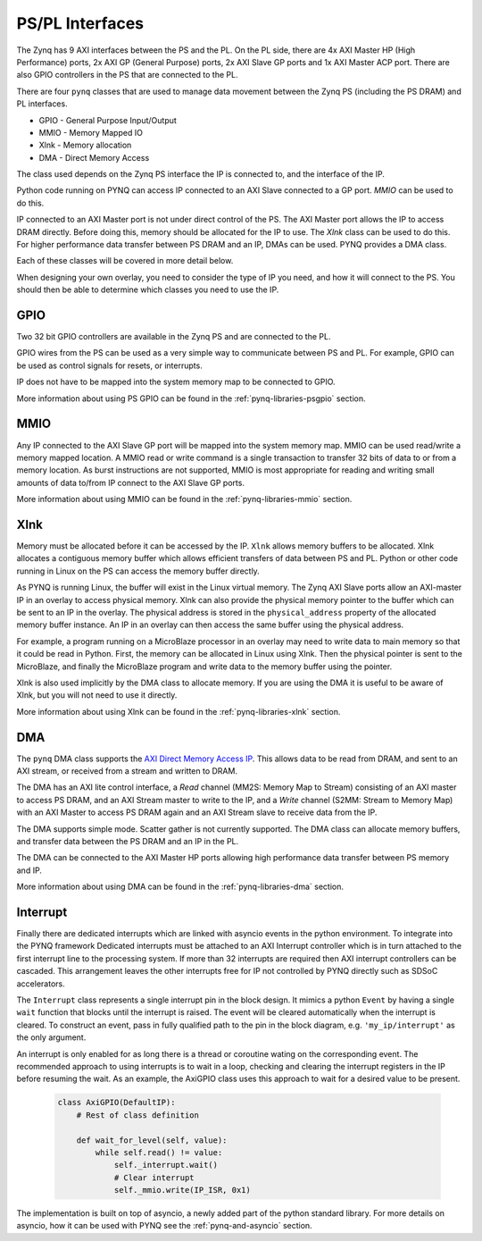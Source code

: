.. _pspl_interfaces:


PS/PL Interfaces
================

The Zynq has 9 AXI interfaces between the PS and the PL. On the PL side, there
are 4x AXI Master HP (High Performance) ports, 2x AXI GP (General Purpose) 
ports, 2x AXI Slave GP ports and 1x AXI Master ACP port. There are also GPIO 
controllers in the PS that are connected to the PL.

.. image:: ../images/zynq_interfaces.png
   :align: center

There are four ``pynq`` classes that are used to manage data movement between 
the Zynq PS (including the PS DRAM) and PL interfaces.

* GPIO - General Purpose Input/Output
* MMIO - Memory Mapped IO
* Xlnk - Memory allocation
* DMA  - Direct Memory Access

The class used depends on the Zynq PS interface the IP is connected to, and the
interface of the IP. 

Python code running on PYNQ can access IP connected to an AXI Slave connected 
to a GP port. *MMIO* can be used to do this. 

IP connected to an AXI Master port is not under direct control of the PS. The 
AXI Master port allows the IP to access DRAM directly. Before doing this, 
memory should be allocated for the IP to use. The *Xlnk* class can be used to 
do this. 
For higher performance data transfer between PS DRAM and an IP, DMAs can be 
used. PYNQ provides a DMA class. 

Each of these classes will be covered in more detail below. 

When designing your own overlay, you need to consider the type of IP you need, 
and how it will connect to the PS. You should then be able to determine which 
classes you need to use the IP. 

GPIO
----

Two 32 bit GPIO controllers are available in the Zynq PS and are connected to
the PL.

.. image:: ../images/gpio_interface.png
   :align: center

GPIO wires from the PS can be used as a very simple way to communicate between
PS and PL. For example, GPIO can be used as control signals for resets, or
interrupts.

IP does not have to be mapped into the system memory map to be connected to GPIO. 

More information about using PS GPIO can be found in the :ref:`pynq-libraries-psgpio` section.

MMIO
----

Any IP connected to the AXI Slave GP port will be mapped into the system memory
map. 
MMIO can be used read/write a memory mapped location. A MMIO read or write
command is a single transaction to transfer 32 bits of data to or from a memory
location. As burst instructions are not supported, MMIO is most appropriate for
reading and writing small amounts of data to/from IP connect to the AXI Slave 
GP ports. 

More information about using MMIO can be found in the :ref:`pynq-libraries-mmio` section.

Xlnk
----

Memory must be allocated before it can be accessed by the IP. ``Xlnk`` allows
memory buffers to be allocated. Xlnk allocates a contiguous memory buffer which
allows efficient transfers of data between PS and PL. Python or other code
running in Linux on the PS can access the memory buffer directly.

As PYNQ is running Linux, the buffer will exist in the Linux virtual memory. The
Zynq AXI Slave ports allow an AXI-master IP in an overlay to access physical
memory. Xlnk can also provide the physical memory pointer to the buffer which
can be sent to an IP in the overlay. The physical address is stored in the
``physical_address`` property of the allocated memory buffer instance. An IP in
an overlay can then access the same buffer using the physical address.

For example, a program running on a MicroBlaze processor in an overlay may need
to write data to main memory so that it could be read in Python. First, the
memory can be allocated in Linux using Xlnk. Then the physical pointer is sent
to the MicroBlaze, and finally the MicroBlaze program and write data to the
memory buffer using the pointer.

Xlnk is also used implicitly by the DMA class to allocate memory. If you are 
using the DMA it is useful to be aware of Xlnk, but you will not need to use it 
directly. 

More information about using Xlnk can be found in the :ref:`pynq-libraries-xlnk` section.

DMA
---

The ``pynq`` DMA class supports the `AXI Direct Memory Access IP
<https://www.xilinx.com/support/documentation/ip_documentation/axi_dma/v7_1/pg021_axi_dma.pdf>`_.
This allows data to be read from DRAM, and sent to an AXI stream, or received
from a stream and written to DRAM.

.. image:: ../images/axi_direct_memory_access.png
   :align: center

The DMA has an AXI lite control interface, a *Read* channel (MM2S: Memory Map to Stream) consisting of an AXI master to access PS DRAM, and an AXI Stream master to write to the IP, and a *Write* channel (S2MM: Stream to Memory Map) with an AXI Master to access PS DRAM again and an AXI Stream slave to receive data from the IP.

The DMA supports simple mode. Scatter gather is not currently supported. The 
DMA class can allocate memory buffers, and transfer data between the PS DRAM and 
an IP in the PL.

The DMA can be connected to the AXI Master HP ports allowing high performance 
data transfer between PS memory and IP. 

More information about using DMA can be found in the :ref:`pynq-libraries-dma` section.

Interrupt
---------

Finally there are dedicated interrupts which are linked with asyncio events in
the python environment. To integrate into the PYNQ framework Dedicated
interrupts must be attached to an AXI Interrupt controller which is in turn
attached to the first interrupt line to the processing system. If more than 32
interrupts are required then AXI interrupt controllers can be cascaded. This
arrangement leaves the other interrupts free for IP not controlled by PYNQ
directly such as SDSoC accelerators.

The ``Interrupt`` class represents a single interrupt pin in the block
design. It mimics a python ``Event`` by having a single ``wait`` function that
blocks until the interrupt is raised. The event will be cleared automatically
when the interrupt is cleared. To construct an event, pass in fully qualified
path to the pin in the block diagram, e.g. ``'my_ip/interrupt'`` as the only
argument.

An interrupt is only enabled for as long there is a thread or coroutine wating
on the corresponding event. The recommended approach to using interrupts is to
wait in a loop, checking and clearing the interrupt registers in the IP before
resuming the wait. As an example, the AxiGPIO class uses this approach to wait
for a desired value to be present.

   .. code-block:: Python

      class AxiGPIO(DefaultIP):
          # Rest of class definition

          def wait_for_level(self, value):
              while self.read() != value:
                  self._interrupt.wait()
                  # Clear interrupt
                  self._mmio.write(IP_ISR, 0x1)

The implementation is built on top of asyncio, a newly added part of the python
standard library. For more details on asyncio, how it can be used with PYNQ see
the :ref:`pynq-and-asyncio` section.


